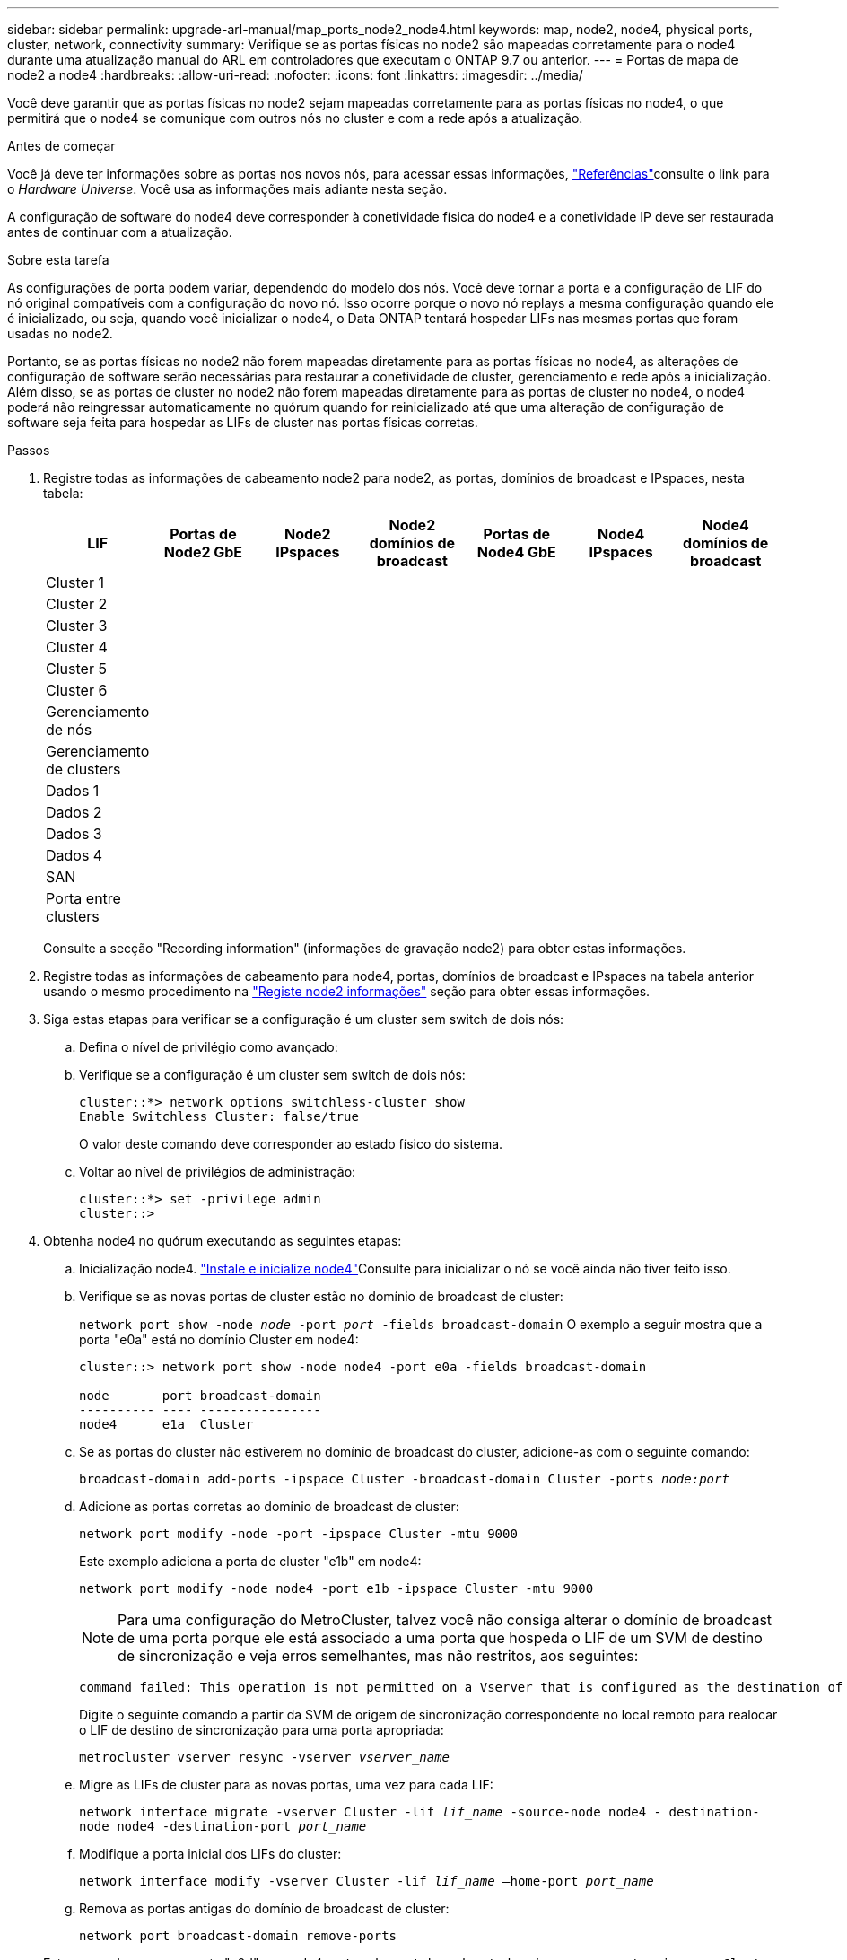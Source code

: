 ---
sidebar: sidebar 
permalink: upgrade-arl-manual/map_ports_node2_node4.html 
keywords: map, node2, node4, physical ports, cluster, network, connectivity 
summary: Verifique se as portas físicas no node2 são mapeadas corretamente para o node4 durante uma atualização manual do ARL em controladores que executam o ONTAP 9.7 ou anterior. 
---
= Portas de mapa de node2 a node4
:hardbreaks:
:allow-uri-read: 
:nofooter: 
:icons: font
:linkattrs: 
:imagesdir: ../media/


[role="lead"]
Você deve garantir que as portas físicas no node2 sejam mapeadas corretamente para as portas físicas no node4, o que permitirá que o node4 se comunique com outros nós no cluster e com a rede após a atualização.

.Antes de começar
Você já deve ter informações sobre as portas nos novos nós, para acessar essas informações, link:other_references.html["Referências"]consulte o link para o _Hardware Universe_. Você usa as informações mais adiante nesta seção.

A configuração de software do node4 deve corresponder à conetividade física do node4 e a conetividade IP deve ser restaurada antes de continuar com a atualização.

.Sobre esta tarefa
As configurações de porta podem variar, dependendo do modelo dos nós. Você deve tornar a porta e a configuração de LIF do nó original compatíveis com a configuração do novo nó. Isso ocorre porque o novo nó replays a mesma configuração quando ele é inicializado, ou seja, quando você inicializar o node4, o Data ONTAP tentará hospedar LIFs nas mesmas portas que foram usadas no node2.

Portanto, se as portas físicas no node2 não forem mapeadas diretamente para as portas físicas no node4, as alterações de configuração de software serão necessárias para restaurar a conetividade de cluster, gerenciamento e rede após a inicialização. Além disso, se as portas de cluster no node2 não forem mapeadas diretamente para as portas de cluster no node4, o node4 poderá não reingressar automaticamente no quórum quando for reinicializado até que uma alteração de configuração de software seja feita para hospedar as LIFs de cluster nas portas físicas corretas.

.Passos
. Registre todas as informações de cabeamento node2 para node2, as portas, domínios de broadcast e IPspaces, nesta tabela:
+
[cols="7*"]
|===
| LIF | Portas de Node2 GbE | Node2 IPspaces | Node2 domínios de broadcast | Portas de Node4 GbE | Node4 IPspaces | Node4 domínios de broadcast 


| Cluster 1 |  |  |  |  |  |  


| Cluster 2 |  |  |  |  |  |  


| Cluster 3 |  |  |  |  |  |  


| Cluster 4 |  |  |  |  |  |  


| Cluster 5 |  |  |  |  |  |  


| Cluster 6 |  |  |  |  |  |  


| Gerenciamento de nós |  |  |  |  |  |  


| Gerenciamento de clusters |  |  |  |  |  |  


| Dados 1 |  |  |  |  |  |  


| Dados 2 |  |  |  |  |  |  


| Dados 3 |  |  |  |  |  |  


| Dados 4 |  |  |  |  |  |  


| SAN |  |  |  |  |  |  


| Porta entre clusters |  |  |  |  |  |  
|===
+
Consulte a secção "Recording information" (informações de gravação node2) para obter estas informações.

. Registre todas as informações de cabeamento para node4, portas, domínios de broadcast e IPspaces na tabela anterior usando o mesmo procedimento na link:record_node2_information.html["Registe node2 informações"] seção para obter essas informações.
. Siga estas etapas para verificar se a configuração é um cluster sem switch de dois nós:
+
.. Defina o nível de privilégio como avançado:
.. Verifique se a configuração é um cluster sem switch de dois nós:
+
[listing]
----
cluster::*> network options switchless-cluster show
Enable Switchless Cluster: false/true
----
+
O valor deste comando deve corresponder ao estado físico do sistema.

.. Voltar ao nível de privilégios de administração:
+
[listing]
----
cluster::*> set -privilege admin
cluster::>
----


. Obtenha node4 no quórum executando as seguintes etapas:
+
.. Inicialização node4. link:install_boot_node4.html["Instale e inicialize node4"]Consulte para inicializar o nó se você ainda não tiver feito isso.
.. Verifique se as novas portas de cluster estão no domínio de broadcast de cluster:
+
`network port show -node _node_ -port _port_ -fields broadcast-domain` O exemplo a seguir mostra que a porta "e0a" está no domínio Cluster em node4:

+
[listing]
----
cluster::> network port show -node node4 -port e0a -fields broadcast-domain

node       port broadcast-domain
---------- ---- ----------------
node4      e1a  Cluster
----
.. Se as portas do cluster não estiverem no domínio de broadcast do cluster, adicione-as com o seguinte comando:
+
`broadcast-domain add-ports -ipspace Cluster -broadcast-domain Cluster -ports _node:port_`

.. Adicione as portas corretas ao domínio de broadcast de cluster:
+
`network port modify -node -port -ipspace Cluster -mtu 9000`

+
Este exemplo adiciona a porta de cluster "e1b" em node4:

+
`network port modify -node node4 -port e1b -ipspace Cluster -mtu 9000`

+

NOTE: Para uma configuração do MetroCluster, talvez você não consiga alterar o domínio de broadcast de uma porta porque ele está associado a uma porta que hospeda o LIF de um SVM de destino de sincronização e veja erros semelhantes, mas não restritos, aos seguintes:

+
[listing]
----
command failed: This operation is not permitted on a Vserver that is configured as the destination of a MetroCluster Vserver relationship.
----
+
Digite o seguinte comando a partir da SVM de origem de sincronização correspondente no local remoto para realocar o LIF de destino de sincronização para uma porta apropriada:

+
`metrocluster vserver resync -vserver _vserver_name_`

.. Migre as LIFs de cluster para as novas portas, uma vez para cada LIF:
+
`network interface migrate -vserver Cluster -lif _lif_name_ -source-node node4 - destination-node node4 -destination-port _port_name_`

.. Modifique a porta inicial dos LIFs do cluster:
+
`network interface modify -vserver Cluster -lif _lif_name_ –home-port _port_name_`

.. Remova as portas antigas do domínio de broadcast de cluster:
+
`network port broadcast-domain remove-ports`

+
Este comando remove a porta "e0d" em node4:
`network port broadcast-domain remove-ports -ipspace Cluster -broadcast-domain Cluster ‑ports node4:e0d`

.. Verifique se o node4 se juntou novamente ao quórum:
+
`cluster show -node node4 -fields health`



. [[man_map_2_step5]]Ajuste os domínios de broadcast que hospedam seus LIFs de cluster e LIFs de gerenciamento de nó/cluster. Confirme se cada domínio de broadcast contém as portas corretas. Uma porta não pode ser movida entre domínios de broadcast se estiver hospedando ou estiver hospedando um LIF, então você pode precisar migrar e modificar os LIFs conforme mostrado nas etapas a seguir:
+
.. Apresentar a porta inicial de um LIF:
+
`network interface show -fields home-node,home-port`

.. Exiba o domínio de broadcast que contém esta porta:
+
`network port broadcast-domain show -ports _node_name:port_name_`

.. Adicionar ou remover portas de domínios de broadcast:
+
`network port broadcast-domain add-ports`

+
`network port broadcast-domain remove-ports`

.. Modifique a porta inicial de um LIF:
+
`network interface modify -vserver _vserver_name_ -lif _lif_name_ –home-port _port_name_`



. Ajuste os domínios de broadcast entre clusters e migre os LIFs entre clusters, se necessário, usando os mesmos comandos mostrados no <<man_map_2_step5,Passo 5>>.
. Ajuste quaisquer outros domínios de broadcast e migre os LIFs de dados, se necessário, usando os mesmos comandos mostrados no <<man_map_2_step5,Passo 5>>.
. Se houver portas no node2 que não existam mais no node4, siga estas etapas para excluí-las:
+
.. Acesse o nível de privilégio avançado em ambos os nós:
+
`set -privilege advanced`

.. Para excluir as portas:
+
`network port delete -node _node_name_ -port _port_name_`

.. Voltar ao nível de administração:
+
`set -privilege admin`



. Ajuste todos os grupos de failover de LIF:
`network interface modify -failover-group _failover_group_ -failover-policy _failover_policy_`
+
O comando a seguir define a política de failover para `broadcast-domain-wide` e usa as portas no grupo de failover como destinos de failover `fg1` para LIF `data1` em `node4`:

+
`network interface modify -vserver node4 -lif data1 failover-policy broadcast-domain-wide -failover-group fg1`

+
Para obter mais informações, link:other_references.html["Referências"]consulte o link para _Gerenciamento de rede_ ou os comandos _ONTAP 9: Referência de página manual_ e vá para _Configuração de configurações de failover em um LIF_.

. Verifique as alterações em node4:
+
`network port show -node node4`

. Cada LIF de cluster deve estar escutando na porta 7700. Verifique se as LIFs do cluster estão escutando na porta 7700:
+
`::> network connections listening show -vserver Cluster`

+
A escuta da porta 7700 nas portas do cluster é o resultado esperado, como mostrado no exemplo a seguir para um cluster de dois nós:

+
[listing]
----
Cluster::> network connections listening show -vserver Cluster
Vserver Name     Interface Name:Local Port     Protocol/Service
---------------- ----------------------------  -------------------
Node: NodeA
Cluster          NodeA_clus1:7700               TCP/ctlopcp
Cluster          NodeA_clus2:7700               TCP/ctlopcp
Node: NodeB
Cluster          NodeB_clus1:7700               TCP/ctlopcp
Cluster          NodeB_clus2:7700               TCP/ctlopcp
4 entries were displayed.
----
. Para cada LIF de cluster que não está escutando na porta 7700, defina o status administrativo do LIF para `down` e depois `up`:
+
`::> net int modify -vserver Cluster -lif _cluster-lif_ -status-admin down; net int modify -vserver Cluster -lif _cluster-lif_ -status-admin up`

+
Repita o passo 11 para verificar se o LIF do cluster está agora a ouvir na porta 7700.


